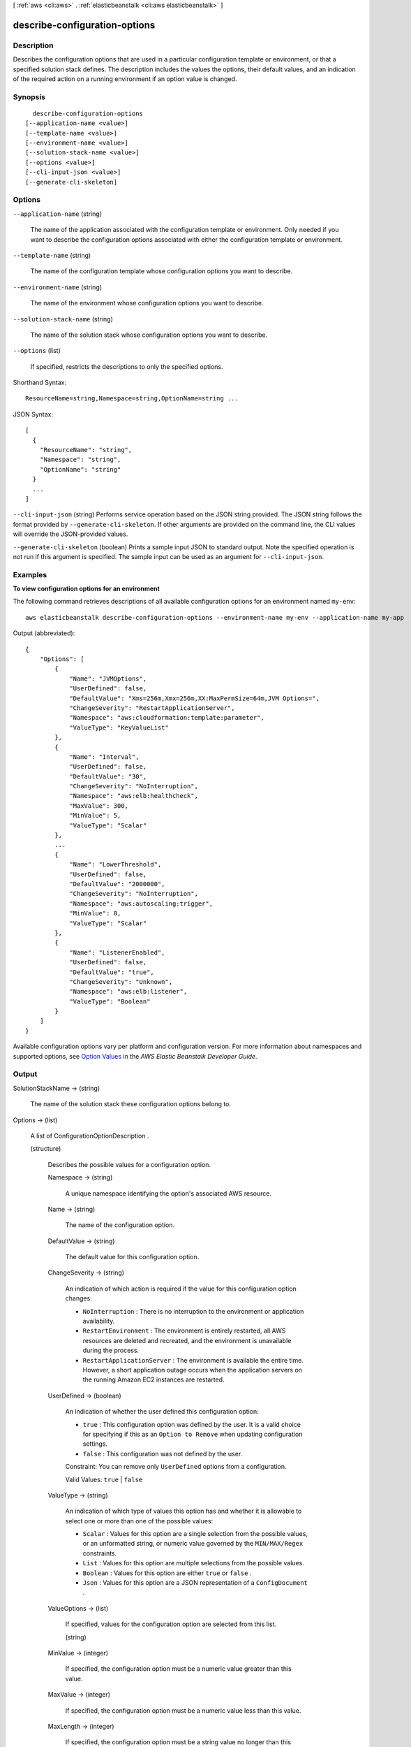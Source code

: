 [ :ref:`aws <cli:aws>` . :ref:`elasticbeanstalk <cli:aws elasticbeanstalk>` ]

.. _cli:aws elasticbeanstalk describe-configuration-options:


******************************
describe-configuration-options
******************************



===========
Description
===========



Describes the configuration options that are used in a particular configuration template or environment, or that a specified solution stack defines. The description includes the values the options, their default values, and an indication of the required action on a running environment if an option value is changed. 



========
Synopsis
========

::

    describe-configuration-options
  [--application-name <value>]
  [--template-name <value>]
  [--environment-name <value>]
  [--solution-stack-name <value>]
  [--options <value>]
  [--cli-input-json <value>]
  [--generate-cli-skeleton]




=======
Options
=======

``--application-name`` (string)


  The name of the application associated with the configuration template or environment. Only needed if you want to describe the configuration options associated with either the configuration template or environment. 

  

``--template-name`` (string)


  The name of the configuration template whose configuration options you want to describe. 

  

``--environment-name`` (string)


  The name of the environment whose configuration options you want to describe. 

  

``--solution-stack-name`` (string)


  The name of the solution stack whose configuration options you want to describe. 

  

``--options`` (list)


  If specified, restricts the descriptions to only the specified options. 

  



Shorthand Syntax::

    ResourceName=string,Namespace=string,OptionName=string ...




JSON Syntax::

  [
    {
      "ResourceName": "string",
      "Namespace": "string",
      "OptionName": "string"
    }
    ...
  ]



``--cli-input-json`` (string)
Performs service operation based on the JSON string provided. The JSON string follows the format provided by ``--generate-cli-skeleton``. If other arguments are provided on the command line, the CLI values will override the JSON-provided values.

``--generate-cli-skeleton`` (boolean)
Prints a sample input JSON to standard output. Note the specified operation is not run if this argument is specified. The sample input can be used as an argument for ``--cli-input-json``.



========
Examples
========

**To view configuration options for an environment**

The following command retrieves descriptions of all available configuration options for an environment named ``my-env``::

  aws elasticbeanstalk describe-configuration-options --environment-name my-env --application-name my-app

Output (abbreviated)::

  {
      "Options": [
          {
              "Name": "JVMOptions",
              "UserDefined": false,
              "DefaultValue": "Xms=256m,Xmx=256m,XX:MaxPermSize=64m,JVM Options=",
              "ChangeSeverity": "RestartApplicationServer",
              "Namespace": "aws:cloudformation:template:parameter",
              "ValueType": "KeyValueList"
          },
          {
              "Name": "Interval",
              "UserDefined": false,
              "DefaultValue": "30",
              "ChangeSeverity": "NoInterruption",
              "Namespace": "aws:elb:healthcheck",
              "MaxValue": 300,
              "MinValue": 5,
              "ValueType": "Scalar"
          },
          ...
          {
              "Name": "LowerThreshold",
              "UserDefined": false,
              "DefaultValue": "2000000",
              "ChangeSeverity": "NoInterruption",
              "Namespace": "aws:autoscaling:trigger",
              "MinValue": 0,
              "ValueType": "Scalar"
          },
          {
              "Name": "ListenerEnabled",
              "UserDefined": false,
              "DefaultValue": "true",
              "ChangeSeverity": "Unknown",
              "Namespace": "aws:elb:listener",
              "ValueType": "Boolean"
          }
      ]
  }

Available configuration options vary per platform and configuration version. For more information about namespaces and supported options, see `Option Values`_ in the *AWS Elastic Beanstalk Developer Guide*.

.. _`Option Values`: http://docs.aws.amazon.com/elasticbeanstalk/latest/dg/command-options.html


======
Output
======

SolutionStackName -> (string)

  

  The name of the solution stack these configuration options belong to. 

  

  

Options -> (list)

  

  A list of  ConfigurationOptionDescription . 

  

  (structure)

    

    Describes the possible values for a configuration option. 

    

    Namespace -> (string)

      

      A unique namespace identifying the option's associated AWS resource. 

      

      

    Name -> (string)

      

      The name of the configuration option. 

      

      

    DefaultValue -> (string)

      

      The default value for this configuration option. 

      

      

    ChangeSeverity -> (string)

      

      An indication of which action is required if the value for this configuration option changes: 

       

       
      * ``NoInterruption`` : There is no interruption to the environment or application availability. 
       
      * ``RestartEnvironment`` : The environment is entirely restarted, all AWS resources are deleted and recreated, and the environment is unavailable during the process. 
       
      * ``RestartApplicationServer`` : The environment is available the entire time. However, a short application outage occurs when the application servers on the running Amazon EC2 instances are restarted. 
       

      

      

    UserDefined -> (boolean)

      

      An indication of whether the user defined this configuration option: 

       

       
      * ``true`` : This configuration option was defined by the user. It is a valid choice for specifying if this as an ``Option to Remove`` when updating configuration settings.  
       
      * ``false`` : This configuration was not defined by the user. 
       

       

      Constraint: You can remove only ``UserDefined`` options from a configuration. 

       

      Valid Values: ``true`` | ``false`` 

      

      

    ValueType -> (string)

      

      An indication of which type of values this option has and whether it is allowable to select one or more than one of the possible values: 

       

       
      * ``Scalar`` : Values for this option are a single selection from the possible values, or an unformatted string, or numeric value governed by the ``MIN/MAX/Regex`` constraints. 
       
      * ``List`` : Values for this option are multiple selections from the possible values. 
       
      * ``Boolean`` : Values for this option are either ``true`` or ``false`` . 
       
      * ``Json`` : Values for this option are a JSON representation of a ``ConfigDocument`` . 
       

      

      

    ValueOptions -> (list)

      

      If specified, values for the configuration option are selected from this list. 

      

      (string)

        

        

      

    MinValue -> (integer)

      

      If specified, the configuration option must be a numeric value greater than this value. 

      

      

    MaxValue -> (integer)

      

      If specified, the configuration option must be a numeric value less than this value. 

      

      

    MaxLength -> (integer)

      

      If specified, the configuration option must be a string value no longer than this value. 

      

      

    Regex -> (structure)

      

      If specified, the configuration option must be a string value that satisfies this regular expression. 

      

      Pattern -> (string)

        

        The regular expression pattern that a string configuration option value with this restriction must match. 

        

        

      Label -> (string)

        

        A unique name representing this regular expression. 

        

        

      

    

  

